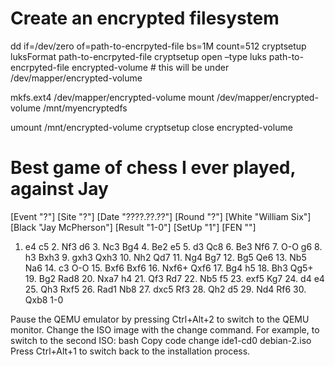 * Create an encrypted filesystem

dd if=/dev/zero of=path-to-encrpyted-file bs=1M count=512
cryptsetup luksFormat path-to-encrpyted-file
cryptsetup open --type luks path-to-encrpyted-file encrypted-volume # this will be under /dev/mapper/encrypted-volume
# make filesystem
mkfs.ext4 /dev/mapper/encrypted-volume
mount /dev/mapper/encrypted-volume /mnt/myencryptedfs

# to unmount
umount /mnt/encrypted-volume
cryptsetup close encrypted-volume


* Best game of chess I ever played, against Jay

[Event "?"]
[Site "?"]
[Date "????.??.??"]
[Round "?"]
[White "William Six"]
[Black "Jay McPherson"]
[Result "1-0"]
[SetUp "1"]
[FEN ""]

1. e4 c5 2. Nf3 d6 3. Nc3 Bg4 4. Be2 e5 5. d3 Qc8 6. Be3 Nf6 7. O-O g6 8. h3 Bxh3 9. gxh3 Qxh3 10. Nh2 Qd7 11. Ng4 Bg7 12. Bg5 Qe6 13. Nb5 Na6 14. c3 O-O 15. Bxf6 Bxf6 16. Nxf6+ Qxf6 17. Bg4 h5 18. Bh3 Qg5+ 19. Bg2 Rad8 20. Nxa7 h4 21. Qf3 Rd7 22. Nb5 f5 23. exf5 Kg7 24. d4 e4 25. Qh3 Rxf5 26. Rad1 Nb8 27. dxc5 Rf3 28. Qh2 d5 29. Nd4 Rf6 30. Qxb8 1-0

 * Qemu debian

   If I want to install from 12 debian isos, chatgpt tells me I can

   qemu-system-x86_64 -cdrom debian-1.iso -boot d -m 2048 -hda debian-vm.img

   to start the process

   and then when it prompts me to change disks I can

   Switching ISOs During Installation: During the installation process, you will need to switch to different ISO images. To do this, follow these steps:

Pause the QEMU emulator by pressing Ctrl+Alt+2 to switch to the QEMU monitor.
Change the ISO image with the change command. For example, to switch to the second ISO:
bash
Copy code
change ide1-cd0 debian-2.iso
Press Ctrl+Alt+1 to switch back to the installation process.
